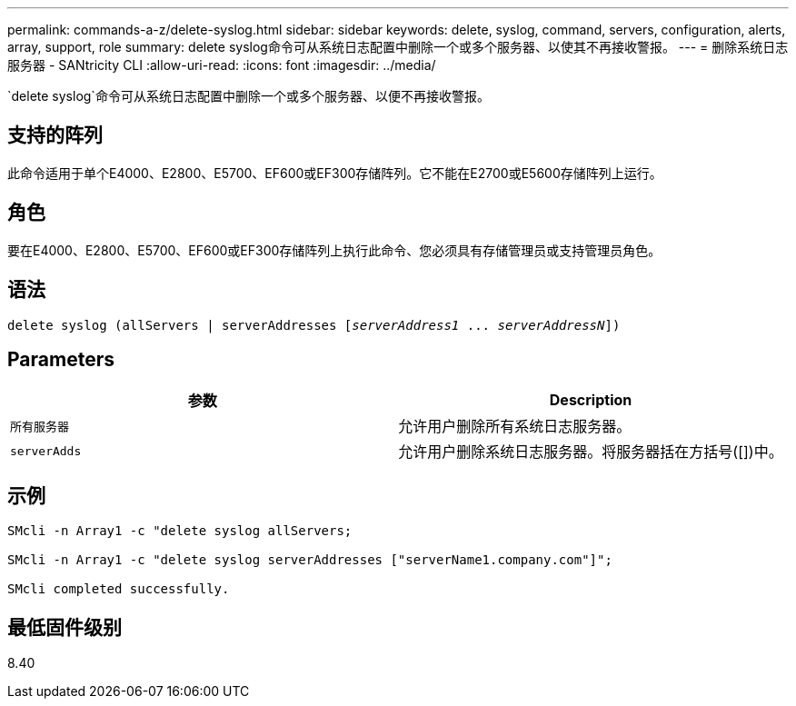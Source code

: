 ---
permalink: commands-a-z/delete-syslog.html 
sidebar: sidebar 
keywords: delete, syslog, command, servers, configuration, alerts, array, support, role 
summary: delete syslog命令可从系统日志配置中删除一个或多个服务器、以使其不再接收警报。 
---
= 删除系统日志服务器 - SANtricity CLI
:allow-uri-read: 
:icons: font
:imagesdir: ../media/


[role="lead"]
`delete syslog`命令可从系统日志配置中删除一个或多个服务器、以便不再接收警报。



== 支持的阵列

此命令适用于单个E4000、E2800、E5700、EF600或EF300存储阵列。它不能在E2700或E5600存储阵列上运行。



== 角色

要在E4000、E2800、E5700、EF600或EF300存储阵列上执行此命令、您必须具有存储管理员或支持管理员角色。



== 语法

[source, cli, subs="+macros"]
----
delete syslog (allServers | serverAddresses pass:quotes[[_serverAddress1_ ... _serverAddressN_]])
----


== Parameters

[cols="2*"]
|===
| 参数 | Description 


 a| 
`所有服务器`
 a| 
允许用户删除所有系统日志服务器。



 a| 
`serverAdds`
 a| 
允许用户删除系统日志服务器。将服务器括在方括号([])中。

|===


== 示例

[listing]
----

SMcli -n Array1 -c "delete syslog allServers;

SMcli -n Array1 -c "delete syslog serverAddresses ["serverName1.company.com"]";

SMcli completed successfully.
----


== 最低固件级别

8.40
